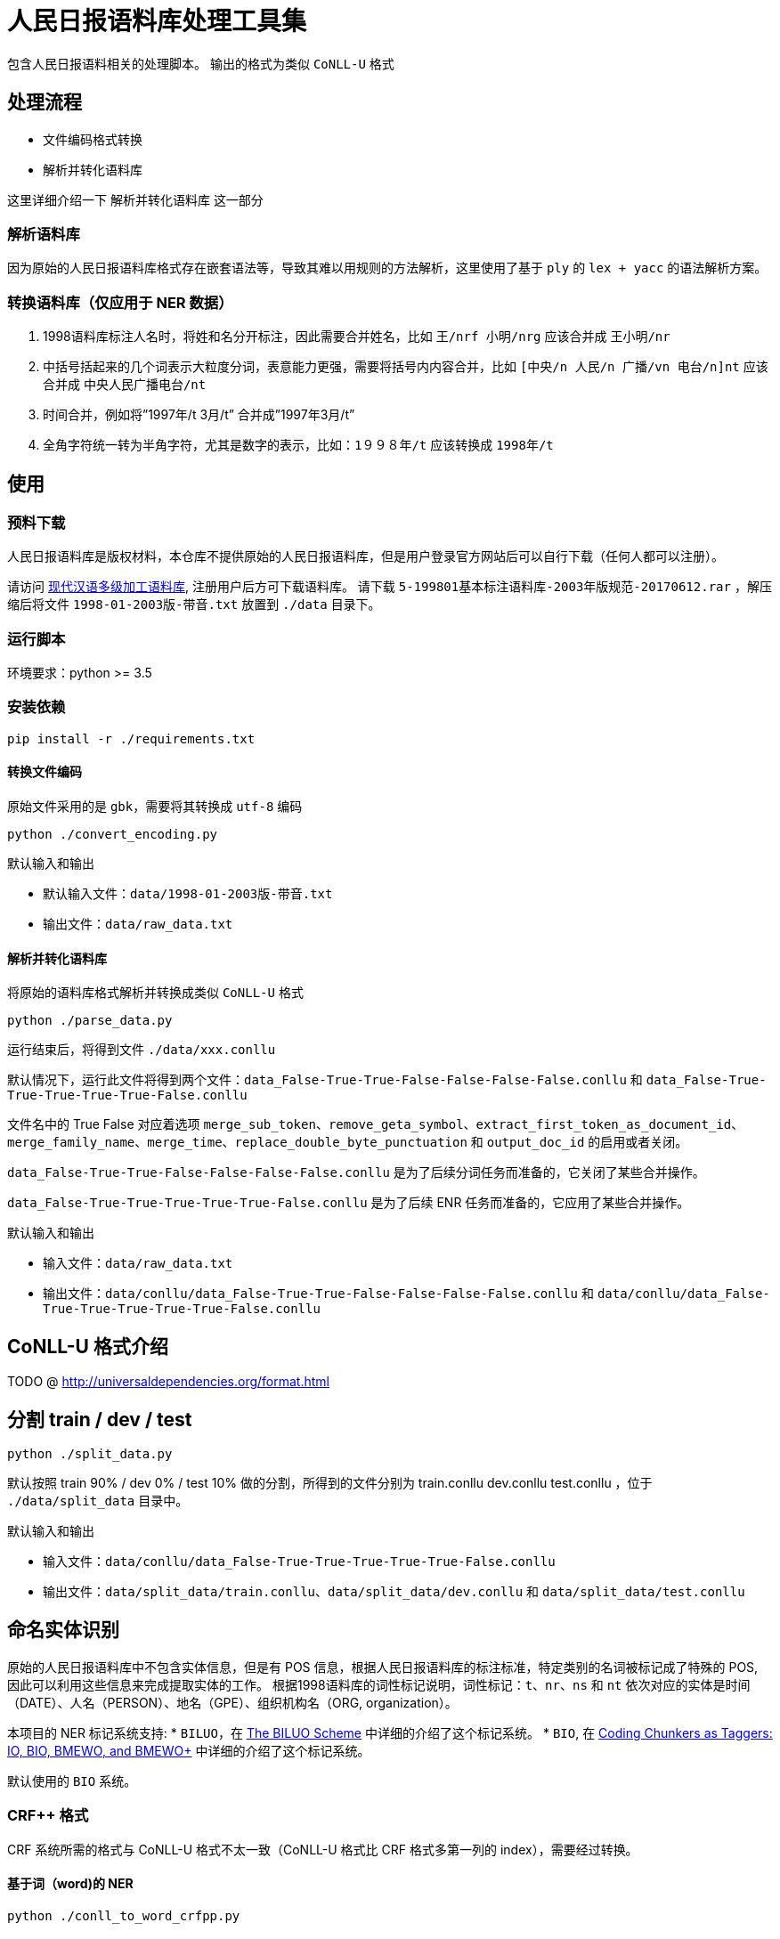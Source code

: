 = 人民日报语料库处理工具集

包含人民日报语料相关的处理脚本。
输出的格式为类似 `CoNLL-U` 格式

== 处理流程
* 文件编码格式转换
* 解析并转化语料库

这里详细介绍一下 `解析并转化语料库` 这一部分

=== 解析语料库
因为原始的人民日报语料库格式存在嵌套语法等，导致其难以用规则的方法解析，这里使用了基于 `ply` 的 `lex + yacc` 的语法解析方案。

=== 转换语料库（仅应用于 NER 数据）
1. 1998语料库标注人名时，将姓和名分开标注，因此需要合并姓名，比如 `王/nrf  小明/nrg` 应该合并成 `王小明/nr`
2. 中括号括起来的几个词表示大粒度分词，表意能力更强，需要将括号内内容合并，比如 `[中央/n  人民/n  广播/vn  电台/n]nt` 应该合并成 `中央人民广播电台/nt`
3. 时间合并，例如将”1997年/t 3月/t” 合并成”1997年3月/t”
4. 全角字符统一转为半角字符，尤其是数字的表示，比如：`1９９８年/t` 应该转换成 `1998年/t`

== 使用
=== 预料下载
人民日报语料库是版权材料，本仓库不提供原始的人民日报语料库，但是用户登录官方网站后可以自行下载（任何人都可以注册）。

请访问 http://opendata.pku.edu.cn/dataset.xhtml?persistentId=doi:10.18170/DVN/SEYRX5[现代汉语多级加工语料库], 注册用户后方可下载语料库。
请下载 `5-199801基本标注语料库-2003年版规范-20170612.rar` ，解压缩后将文件 `1998-01-2003版-带音.txt` 放置到 `./data` 目录下。

=== 运行脚本

环境要求：python >= 3.5

=== 安装依赖
[source,shell]
----
pip install -r ./requirements.txt
----

==== 转换文件编码
原始文件采用的是 `gbk`，需要将其转换成 `utf-8` 编码

[source,shell]
----
python ./convert_encoding.py
----

.默认输入和输出
- 默认输入文件：`data/1998-01-2003版-带音.txt`
- 输出文件：`data/raw_data.txt`

==== 解析并转化语料库
将原始的语料库格式解析并转换成类似 `CoNLL-U` 格式

[source,shell]
----
python ./parse_data.py
----

运行结束后，将得到文件 `./data/xxx.conllu`

默认情况下，运行此文件将得到两个文件：`data_False-True-True-False-False-False-False.conllu` 和 `data_False-True-True-True-True-True-False.conllu`

文件名中的 True False 对应着选项 `merge_sub_token`、`remove_geta_symbol`、`extract_first_token_as_document_id`、`merge_family_name`、`merge_time`、`replace_double_byte_punctuation` 和 `output_doc_id` 的启用或者关闭。

`data_False-True-True-False-False-False-False.conllu` 是为了后续分词任务而准备的，它关闭了某些合并操作。

`data_False-True-True-True-True-True-False.conllu` 是为了后续 ENR 任务而准备的，它应用了某些合并操作。

.默认输入和输出
- 输入文件：`data/raw_data.txt`
- 输出文件：`data/conllu/data_False-True-True-False-False-False-False.conllu` 和 `data/conllu/data_False-True-True-True-True-True-False.conllu`

== CoNLL-U 格式介绍
TODO @ http://universaldependencies.org/format.html

== 分割 train / dev / test
[source,shell]
----
python ./split_data.py
----

默认按照 train 90% / dev 0% / test 10% 做的分割，所得到的文件分别为 train.conllu dev.conllu test.conllu ，位于 `./data/split_data` 目录中。

.默认输入和输出
- 输入文件：`data/conllu/data_False-True-True-True-True-True-False.conllu`
- 输出文件：`data/split_data/train.conllu`、`data/split_data/dev.conllu` 和 `data/split_data/test.conllu`

== 命名实体识别
原始的人民日报语料库中不包含实体信息，但是有 POS 信息，根据人民日报语料库的标注标准，特定类别的名词被标记成了特殊的 POS, 因此可以利用这些信息来完成提取实体的工作。
根据1998语料库的词性标记说明，词性标记：`t`、`nr`、`ns` 和 `nt` 依次对应的实体是时间（DATE）、人名（PERSON）、地名（GPE）、组织机构名（ORG, organization）。

本项目的 NER 标记系统支持:
* `BILUO`，在 https://spacy.io/usage/linguistic-features#updating-biluo[The BILUO Scheme] 中详细的介绍了这个标记系统。
* `BIO`, 在 https://lingpipe-blog.com/2009/10/14/coding-chunkers-as-taggers-io-bio-bmewo-and-bmewo/[Coding Chunkers as Taggers: IO, BIO, BMEWO, and BMEWO+] 中详细的介绍了这个标记系统。

默认使用的 `BIO` 系统。

=== CRF++ 格式
CRF++ 系统所需的格式与 CoNLL-U 格式不太一致（CoNLL-U 格式比 CRF++ 格式多第一列的 index），需要经过转换。

==== 基于词（word)的 NER
[source,shell]
----
python ./conll_to_word_crfpp.py
----

所得到的文件位于 `./data/split_crfpp` 目录中。

.默认输入和输出
- 输入文件：`data/split_data/train.conllu`、`data/split_data/dev.conllu` 和 `data/split_data/test.conllu`
- 输出文件：`data/split_crfpp/train.txt`、`data/split_crfpp/dev.txt` 和 `data/split_crfpp/test.txt`

所得文件样例如下：

[source,text]
----
１９９７年  B-DATE
的  O
最后  O
一  O
天  O
，  O
得克萨斯州  B-GPE
联邦  O
地方  O
法官  O
肯代尔  B-PERSON
的  O
----

==== 基于字（char)的 NER
[source,shell]
----
python ./conll_to_char_crfpp.py
----

所得到的文件位于 `./data/split_char_crfpp` 目录中。

.默认输入和输出
- 输入文件：`data/split_data/train.conllu`、`data/split_data/dev.conllu` 和 `data/split_data/test.conllu`
- 输出文件：`data/split_char_crfpp/train.txt`、`data/split_char_crfpp/dev.txt` 和 `data/split_char_crfpp/test.txt`

所得文件样例如下：

[source,text]
----
１  B-DATE
９  I-DATE
９  I-DATE
７  I-DATE
年  L-DATE
的  O
最  O
后  O
一  O
天  O
，  O
得  B-GPE
克  I-GPE
萨  I-GPE
斯  I-GPE
州  L-GPE
联  O
邦  O
地  O
方  O
法  O
官  O
肯  B-PERSON
代  I-PERSON
尔  L-PERSON
的  O
----

== 中文分词
=== 空白分割格式
[source,shell]
----
python ./split_data_to_token.py
----

所得到的文件分别为 train.txt dev.txt test.txt ，位于 `./data/split_token` 目录中。

=== CRF++ 格式
[source,shell]
----
python ./split_token_to_token_conll.py
----

所得到的文件分别为 train.txt dev.txt test.txt ，位于 `./data/split_conll` 目录中。

== TODO
* 增加自定义输入输入的 CLI 入口

== 致谢
`转换语料库` 部分参考了文章 https://zhuanlan.zhihu.com/p/27597790[达观数据如何打造一个中文NER系统] 的内容

== 参考文献

* https://zhuanlan.zhihu.com/p/27597790[达观数据如何打造一个中文NER系统]
* https://segmentfault.com/a/1190000006197218[使用Python转换全角字符串为半角]
* http://www.cnblogs.com/kaituorensheng/p/3554571.html[python实现全角半角的相互转换]